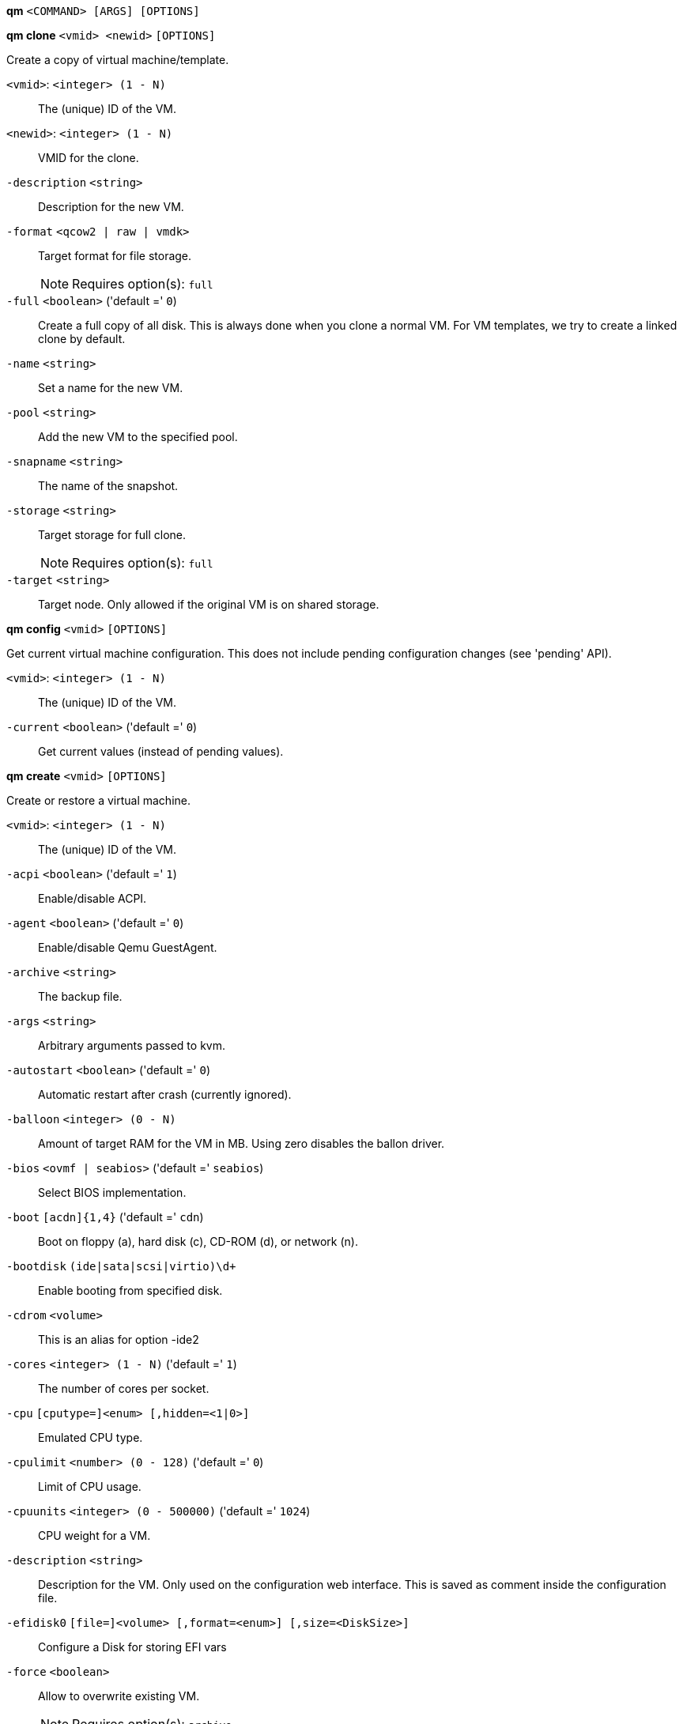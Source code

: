 *qm* `<COMMAND> [ARGS] [OPTIONS]`

*qm clone* `<vmid> <newid>` `[OPTIONS]`

Create a copy of virtual machine/template.

`<vmid>`: `<integer> (1 - N)` ::

The (unique) ID of the VM.

`<newid>`: `<integer> (1 - N)` ::

VMID for the clone.

`-description` `<string>` ::

Description for the new VM.

`-format` `<qcow2 | raw | vmdk>` ::

Target format for file storage.
+
NOTE: Requires option(s): `full`

`-full` `<boolean>` ('default =' `0`)::

Create a full copy of all disk. This is always done when you clone a normal VM. For VM templates, we try to create a linked clone by default.

`-name` `<string>` ::

Set a name for the new VM.

`-pool` `<string>` ::

Add the new VM to the specified pool.

`-snapname` `<string>` ::

The name of the snapshot.

`-storage` `<string>` ::

Target storage for full clone.
+
NOTE: Requires option(s): `full`

`-target` `<string>` ::

Target node. Only allowed if the original VM is on shared storage.



*qm config* `<vmid>` `[OPTIONS]`

Get current virtual machine configuration. This does not include pending
configuration changes (see 'pending' API).

`<vmid>`: `<integer> (1 - N)` ::

The (unique) ID of the VM.

`-current` `<boolean>` ('default =' `0`)::

Get current values (instead of pending values).



*qm create* `<vmid>` `[OPTIONS]`

Create or restore a virtual machine.

`<vmid>`: `<integer> (1 - N)` ::

The (unique) ID of the VM.

`-acpi` `<boolean>` ('default =' `1`)::

Enable/disable ACPI.

`-agent` `<boolean>` ('default =' `0`)::

Enable/disable Qemu GuestAgent.

`-archive` `<string>` ::

The backup file.

`-args` `<string>` ::

Arbitrary arguments passed to kvm.

`-autostart` `<boolean>` ('default =' `0`)::

Automatic restart after crash (currently ignored).

`-balloon` `<integer> (0 - N)` ::

Amount of target RAM for the VM in MB. Using zero disables the ballon driver.

`-bios` `<ovmf | seabios>` ('default =' `seabios`)::

Select BIOS implementation.

`-boot` `[acdn]{1,4}` ('default =' `cdn`)::

Boot on floppy (a), hard disk (c), CD-ROM (d), or network (n).

`-bootdisk` `(ide|sata|scsi|virtio)\d+` ::

Enable booting from specified disk.

`-cdrom` `<volume>` ::

This is an alias for option -ide2

`-cores` `<integer> (1 - N)` ('default =' `1`)::

The number of cores per socket.

`-cpu` `[cputype=]<enum> [,hidden=<1|0>]` ::

Emulated CPU type.

`-cpulimit` `<number> (0 - 128)` ('default =' `0`)::

Limit of CPU usage.

`-cpuunits` `<integer> (0 - 500000)` ('default =' `1024`)::

CPU weight for a VM.

`-description` `<string>` ::

Description for the VM. Only used on the configuration web interface. This is saved as comment inside the configuration file.

`-efidisk0` `[file=]<volume> [,format=<enum>] [,size=<DiskSize>]` ::

Configure a Disk for storing EFI vars

`-force` `<boolean>` ::

Allow to overwrite existing VM.
+
NOTE: Requires option(s): `archive`

`-freeze` `<boolean>` ::

Freeze CPU at startup (use 'c' monitor command to start execution).

`-hostpci[n]` `[host=]<HOSTPCIID[;HOSTPCIID2...]> [,pcie=<1|0>] [,rombar=<1|0>] [,x-vga=<1|0>]` ::

Map host PCI devices into guest.

`-hotplug` `<string>` ('default =' `network,disk,usb`)::

Selectively enable hotplug features. This is a comma separated list of hotplug features: 'network', 'disk', 'cpu', 'memory' and 'usb'. Use '0' to disable hotplug completely. Value '1' is an alias for the default 'network,disk,usb'.

`-hugepages` `<1024 | 2 | any>` ::

Enable/disable hugepages memory.

`-ide[n]` `[file=]<volume> [,aio=<native|threads>] [,backup=<1|0>] [,bps=<bps>] [,bps_max_length=<seconds>] [,bps_rd=<bps>] [,bps_rd_length=<seconds>] [,bps_wr=<bps>] [,bps_wr_length=<seconds>] [,cache=<enum>] [,cyls=<integer>] [,detect_zeroes=<1|0>] [,discard=<ignore|on>] [,format=<enum>] [,heads=<integer>] [,iops=<iops>] [,iops_max=<iops>] [,iops_max_length=<seconds>] [,iops_rd=<iops>] [,iops_rd_length=<seconds>] [,iops_rd_max=<iops>] [,iops_wr=<iops>] [,iops_wr_length=<seconds>] [,iops_wr_max=<iops>] [,mbps=<mbps>] [,mbps_max=<mbps>] [,mbps_rd=<mbps>] [,mbps_rd_max=<mbps>] [,mbps_wr=<mbps>] [,mbps_wr_max=<mbps>] [,media=<cdrom|disk>] [,model=<model>] [,rerror=<ignore|report|stop>] [,secs=<integer>] [,serial=<serial>] [,size=<DiskSize>] [,snapshot=<1|0>] [,trans=<none|lba|auto>] [,werror=<enum>]` ::

Use volume as IDE hard disk or CD-ROM (n is 0 to 3).

`-keyboard` `<da | de | de-ch | en-gb | en-us | es | fi | fr | fr-be | fr-ca | fr-ch | hu | is | it | ja | lt | mk | nl | no | pl | pt | pt-br | sl | sv | tr>` ('default =' `en-us`)::

Keybord layout for vnc server. Default is read from the '/etc/pve/datacenter.conf' configuration file.

`-kvm` `<boolean>` ('default =' `1`)::

Enable/disable KVM hardware virtualization.

`-localtime` `<boolean>` ::

Set the real time clock to local time. This is enabled by default if ostype indicates a Microsoft OS.

`-lock` `<backup | migrate | rollback | snapshot>` ::

Lock/unlock the VM.

`-machine` `(pc|pc(-i440fx)?-\d+\.\d+(\.pxe)?|q35|pc-q35-\d+\.\d+(\.pxe)?)` ::

Specific the Qemu machine type.

`-memory` `<integer> (16 - N)` ('default =' `512`)::

Amount of RAM for the VM in MB. This is the maximum available memory when you use the balloon device.

`-migrate_downtime` `<number> (0 - N)` ('default =' `0.1`)::

Set maximum tolerated downtime (in seconds) for migrations.

`-migrate_speed` `<integer> (0 - N)` ('default =' `0`)::

Set maximum speed (in MB/s) for migrations. Value 0 is no limit.

`-name` `<string>` ::

Set a name for the VM. Only used on the configuration web interface.

`-net[n]` `[model=]<enum> [,bridge=<bridge>] [,firewall=<1|0>] [,link_down=<1|0>] [,macaddr=<XX:XX:XX:XX:XX:XX>] [,queues=<integer>] [,rate=<number>] [,tag=<integer>] [,trunks=<vlanid[;vlanid...]>] [,<model>=<macaddr>]` ::

Specify network devices.

`-numa` `<boolean>` ('default =' `0`)::

Enable/disable NUMA.

`-numa[n]` `cpus=<id[-id];...> [,hostnodes=<id[-id];...>] [,memory=<number>] [,policy=<preferred|bind|interleave>]` ::

NUMA topology.

`-onboot` `<boolean>` ('default =' `0`)::

Specifies whether a VM will be started during system bootup.

`-ostype` `<l24 | l26 | other | solaris | w2k | w2k3 | w2k8 | win7 | win8 | wvista | wxp>` ::

Specify guest operating system.

`-parallel[n]` `/dev/parport\d+|/dev/usb/lp\d+` ::

Map host parallel devices (n is 0 to 2).

`-pool` `<string>` ::

Add the VM to the specified pool.

`-protection` `<boolean>` ('default =' `0`)::

Sets the protection flag of the VM. This will disable the remove VM and remove disk operations.

`-reboot` `<boolean>` ('default =' `1`)::

Allow reboot. If set to '0' the VM exit on reboot.

`-sata[n]` `[file=]<volume> [,aio=<native|threads>] [,backup=<1|0>] [,bps=<bps>] [,bps_max_length=<seconds>] [,bps_rd=<bps>] [,bps_rd_length=<seconds>] [,bps_wr=<bps>] [,bps_wr_length=<seconds>] [,cache=<enum>] [,cyls=<integer>] [,detect_zeroes=<1|0>] [,discard=<ignore|on>] [,format=<enum>] [,heads=<integer>] [,iops=<iops>] [,iops_max=<iops>] [,iops_max_length=<seconds>] [,iops_rd=<iops>] [,iops_rd_length=<seconds>] [,iops_rd_max=<iops>] [,iops_wr=<iops>] [,iops_wr_length=<seconds>] [,iops_wr_max=<iops>] [,mbps=<mbps>] [,mbps_max=<mbps>] [,mbps_rd=<mbps>] [,mbps_rd_max=<mbps>] [,mbps_wr=<mbps>] [,mbps_wr_max=<mbps>] [,media=<cdrom|disk>] [,rerror=<ignore|report|stop>] [,secs=<integer>] [,serial=<serial>] [,size=<DiskSize>] [,snapshot=<1|0>] [,trans=<none|lba|auto>] [,werror=<enum>]` ::

Use volume as SATA hard disk or CD-ROM (n is 0 to 5).

`-scsi[n]` `[file=]<volume> [,aio=<native|threads>] [,backup=<1|0>] [,bps=<bps>] [,bps_max_length=<seconds>] [,bps_rd=<bps>] [,bps_rd_length=<seconds>] [,bps_wr=<bps>] [,bps_wr_length=<seconds>] [,cache=<enum>] [,cyls=<integer>] [,detect_zeroes=<1|0>] [,discard=<ignore|on>] [,format=<enum>] [,heads=<integer>] [,iops=<iops>] [,iops_max=<iops>] [,iops_max_length=<seconds>] [,iops_rd=<iops>] [,iops_rd_length=<seconds>] [,iops_rd_max=<iops>] [,iops_wr=<iops>] [,iops_wr_length=<seconds>] [,iops_wr_max=<iops>] [,iothread=<1|0>] [,mbps=<mbps>] [,mbps_max=<mbps>] [,mbps_rd=<mbps>] [,mbps_rd_max=<mbps>] [,mbps_wr=<mbps>] [,mbps_wr_max=<mbps>] [,media=<cdrom|disk>] [,queues=<integer>] [,secs=<integer>] [,serial=<serial>] [,size=<DiskSize>] [,snapshot=<1|0>] [,trans=<none|lba|auto>] [,werror=<enum>]` ::

Use volume as SCSI hard disk or CD-ROM (n is 0 to 13).

`-scsihw` `<lsi | lsi53c810 | megasas | pvscsi | virtio-scsi-pci | virtio-scsi-single>` ('default =' `lsi`)::

SCSI controller model

`-serial[n]` `(/dev/.+|socket)` ::

Create a serial device inside the VM (n is 0 to 3)

`-shares` `<integer> (0 - 50000)` ('default =' `1000`)::

Amount of memory shares for auto-ballooning. The larger the number is, the more memory this VM gets. Number is relative to weights of all other running VMs. Using zero disables auto-ballooning

`-smbios1` `[family=<string>] [,manufacturer=<string>] [,product=<string>] [,serial=<string>] [,sku=<string>] [,uuid=<UUID>] [,version=<string>]` ::

Specify SMBIOS type 1 fields.

`-smp` `<integer> (1 - N)` ('default =' `1`)::

The number of CPUs. Please use option -sockets instead.

`-sockets` `<integer> (1 - N)` ('default =' `1`)::

The number of CPU sockets.

`-startdate` `(now | YYYY-MM-DD | YYYY-MM-DDTHH:MM:SS)` ('default =' `now`)::

Set the initial date of the real time clock. Valid format for date are: 'now' or '2006-06-17T16:01:21' or '2006-06-17'.

`-startup` `[[order=]\d+] [,up=\d+] [,down=\d+] ` ::

Startup and shutdown behavior. Order is a non-negative number defining the general startup order. Shutdown in done with reverse ordering. Additionally you can set the 'up' or 'down' delay in seconds, which specifies a delay to wait before the next VM is started or stopped.

`-storage` `<string>` ::

Default storage.

`-tablet` `<boolean>` ('default =' `1`)::

Enable/disable the USB tablet device.

`-tdf` `<boolean>` ('default =' `0`)::

Enable/disable time drift fix.

`-template` `<boolean>` ('default =' `0`)::

Enable/disable Template.

`-unique` `<boolean>` ::

Assign a unique random ethernet address.
+
NOTE: Requires option(s): `archive`

`-unused[n]` `<string>` ::

Reference to unused volumes. This is used internally, and should not be modified manually.

`-usb[n]` `[host=]<HOSTUSBDEVICE|spice> [,usb3=<1|0>]` ::

Configure an USB device (n is 0 to 4).

`-vcpus` `<integer> (1 - N)` ('default =' `0`)::

Number of hotplugged vcpus.

`-vga` `<cirrus | qxl | qxl2 | qxl3 | qxl4 | serial0 | serial1 | serial2 | serial3 | std | vmware>` ::

Select the VGA type.

`-virtio[n]` `[file=]<volume> [,aio=<native|threads>] [,backup=<1|0>] [,bps=<bps>] [,bps_max_length=<seconds>] [,bps_rd=<bps>] [,bps_rd_length=<seconds>] [,bps_wr=<bps>] [,bps_wr_length=<seconds>] [,cache=<enum>] [,cyls=<integer>] [,detect_zeroes=<1|0>] [,discard=<ignore|on>] [,format=<enum>] [,heads=<integer>] [,iops=<iops>] [,iops_max=<iops>] [,iops_max_length=<seconds>] [,iops_rd=<iops>] [,iops_rd_length=<seconds>] [,iops_rd_max=<iops>] [,iops_wr=<iops>] [,iops_wr_length=<seconds>] [,iops_wr_max=<iops>] [,iothread=<1|0>] [,mbps=<mbps>] [,mbps_max=<mbps>] [,mbps_rd=<mbps>] [,mbps_rd_max=<mbps>] [,mbps_wr=<mbps>] [,mbps_wr_max=<mbps>] [,media=<cdrom|disk>] [,rerror=<ignore|report|stop>] [,secs=<integer>] [,serial=<serial>] [,size=<DiskSize>] [,snapshot=<1|0>] [,trans=<none|lba|auto>] [,werror=<enum>]` ::

Use volume as VIRTIO hard disk (n is 0 to 15).

`-watchdog` `[[model=]<i6300esb|ib700>] [,action=<enum>]` ::

Create a virtual hardware watchdog device.



*qm delsnapshot* `<vmid> <snapname>` `[OPTIONS]`

Delete a VM snapshot.

`<vmid>`: `<integer> (1 - N)` ::

The (unique) ID of the VM.

`<snapname>`: `<string>` ::

The name of the snapshot.

`-force` `<boolean>` ::

For removal from config file, even if removing disk snapshots fails.



*qm destroy* `<vmid>` `[OPTIONS]`

Destroy the vm (also delete all used/owned volumes).

`<vmid>`: `<integer> (1 - N)` ::

The (unique) ID of the VM.

`-skiplock` `<boolean>` ::

Ignore locks - only root is allowed to use this option.




*qm help* `[<cmd>]` `[OPTIONS]`

Get help about specified command.

`<cmd>`: `<string>` ::

Command name

`-verbose` `<boolean>` ::

Verbose output format.




*qm list* `[OPTIONS]`

Virtual machine index (per node).

`-full` `<boolean>` ::

Determine the full status of active VMs.



*qm listsnapshot* `<vmid>`

List all snapshots.

`<vmid>`: `<integer> (1 - N)` ::

The (unique) ID of the VM.



*qm migrate* `<vmid> <target>` `[OPTIONS]`

Migrate virtual machine. Creates a new migration task.

`<vmid>`: `<integer> (1 - N)` ::

The (unique) ID of the VM.

`<target>`: `<string>` ::

Target node.

`-force` `<boolean>` ::

Allow to migrate VMs which use local devices. Only root may use this option.

`-migration_network` `<string>` ::

CIDR of the (sub) network that is used for migration.

`-migration_type` `<insecure | secure>` ::

Migration traffic is encrypted using an SSH tunnel by default. On secure, completely private networks this can be disabled to increase performance.

`-online` `<boolean>` ::

Use online/live migration.




*qm monitor* `<vmid>`

Enter Qemu Monitor interface.

`<vmid>`: `<integer> (1 - N)` ::

The (unique) ID of the VM.




*qm move_disk* `<vmid> <disk> <storage>` `[OPTIONS]`

Move volume to different storage.

`<vmid>`: `<integer> (1 - N)` ::

The (unique) ID of the VM.

`<disk>`: `<efidisk0 | ide0 | ide1 | ide2 | ide3 | sata0 | sata1 | sata2 | sata3 | sata4 | sata5 | scsi0 | scsi1 | scsi10 | scsi11 | scsi12 | scsi13 | scsi2 | scsi3 | scsi4 | scsi5 | scsi6 | scsi7 | scsi8 | scsi9 | virtio0 | virtio1 | virtio10 | virtio11 | virtio12 | virtio13 | virtio14 | virtio15 | virtio2 | virtio3 | virtio4 | virtio5 | virtio6 | virtio7 | virtio8 | virtio9>` ::

The disk you want to move.

`<storage>`: `<string>` ::

Target storage.

`-delete` `<boolean>` ('default =' `0`)::

Delete the original disk after successful copy. By default the original disk is kept as unused disk.

`-digest` `<string>` ::

Prevent changes if current configuration file has different SHA1 digest. This can be used to prevent concurrent modifications.

`-format` `<qcow2 | raw | vmdk>` ::

Target Format.




*qm mtunnel*

Used by qmigrate - do not use manually.




*qm pending* `<vmid>`

Get virtual machine configuration, including pending changes.

`<vmid>`: `<integer> (1 - N)` ::

The (unique) ID of the VM.




*qm rescan* `[OPTIONS]`

Rescan all storages and update disk sizes and unused disk images.

`-vmid` `<integer> (1 - N)` ::

The (unique) ID of the VM.




*qm reset* `<vmid>` `[OPTIONS]`

Reset virtual machine.

`<vmid>`: `<integer> (1 - N)` ::

The (unique) ID of the VM.

`-skiplock` `<boolean>` ::

Ignore locks - only root is allowed to use this option.



*qm resize* `<vmid> <disk> <size>` `[OPTIONS]`

Extend volume size.

`<vmid>`: `<integer> (1 - N)` ::

The (unique) ID of the VM.

`<disk>`: `<efidisk0 | ide0 | ide1 | ide2 | ide3 | sata0 | sata1 | sata2 | sata3 | sata4 | sata5 | scsi0 | scsi1 | scsi10 | scsi11 | scsi12 | scsi13 | scsi2 | scsi3 | scsi4 | scsi5 | scsi6 | scsi7 | scsi8 | scsi9 | virtio0 | virtio1 | virtio10 | virtio11 | virtio12 | virtio13 | virtio14 | virtio15 | virtio2 | virtio3 | virtio4 | virtio5 | virtio6 | virtio7 | virtio8 | virtio9>` ::

The disk you want to resize.

`<size>`: `\+?\d+(\.\d+)?[KMGT]?` ::

The new size. With the '+' sign the value is added to the actual size of the volume and without it, the value is taken as an absolute one. Shrinking disk size is not supported.

`-digest` `<string>` ::

Prevent changes if current configuration file has different SHA1 digest. This can be used to prevent concurrent modifications.

`-skiplock` `<boolean>` ::

Ignore locks - only root is allowed to use this option.



*qm resume* `<vmid>` `[OPTIONS]`

Resume virtual machine.

`<vmid>`: `<integer> (1 - N)` ::

The (unique) ID of the VM.

`-nocheck` `<boolean>` ::

no description available

`-skiplock` `<boolean>` ::

Ignore locks - only root is allowed to use this option.



*qm rollback* `<vmid> <snapname>`

Rollback VM state to specified snapshot.

`<vmid>`: `<integer> (1 - N)` ::

The (unique) ID of the VM.

`<snapname>`: `<string>` ::

The name of the snapshot.



*qm sendkey* `<vmid> <key>` `[OPTIONS]`

Send key event to virtual machine.

`<vmid>`: `<integer> (1 - N)` ::

The (unique) ID of the VM.

`<key>`: `<string>` ::

The key (qemu monitor encoding).

`-skiplock` `<boolean>` ::

Ignore locks - only root is allowed to use this option.



*qm set* `<vmid>` `[OPTIONS]`

Set virtual machine options (synchrounous API) - You should consider using
the POST method instead for any actions involving hotplug or storage
allocation.

`<vmid>`: `<integer> (1 - N)` ::

The (unique) ID of the VM.

`-acpi` `<boolean>` ('default =' `1`)::

Enable/disable ACPI.

`-agent` `<boolean>` ('default =' `0`)::

Enable/disable Qemu GuestAgent.

`-args` `<string>` ::

Arbitrary arguments passed to kvm.

`-autostart` `<boolean>` ('default =' `0`)::

Automatic restart after crash (currently ignored).

`-balloon` `<integer> (0 - N)` ::

Amount of target RAM for the VM in MB. Using zero disables the ballon driver.

`-bios` `<ovmf | seabios>` ('default =' `seabios`)::

Select BIOS implementation.

`-boot` `[acdn]{1,4}` ('default =' `cdn`)::

Boot on floppy (a), hard disk (c), CD-ROM (d), or network (n).

`-bootdisk` `(ide|sata|scsi|virtio)\d+` ::

Enable booting from specified disk.

`-cdrom` `<volume>` ::

This is an alias for option -ide2

`-cores` `<integer> (1 - N)` ('default =' `1`)::

The number of cores per socket.

`-cpu` `[cputype=]<enum> [,hidden=<1|0>]` ::

Emulated CPU type.

`-cpulimit` `<number> (0 - 128)` ('default =' `0`)::

Limit of CPU usage.

`-cpuunits` `<integer> (0 - 500000)` ('default =' `1024`)::

CPU weight for a VM.

`-delete` `<string>` ::

A list of settings you want to delete.

`-description` `<string>` ::

Description for the VM. Only used on the configuration web interface. This is saved as comment inside the configuration file.

`-digest` `<string>` ::

Prevent changes if current configuration file has different SHA1 digest. This can be used to prevent concurrent modifications.

`-efidisk0` `[file=]<volume> [,format=<enum>] [,size=<DiskSize>]` ::

Configure a Disk for storing EFI vars

`-force` `<boolean>` ::

Force physical removal. Without this, we simple remove the disk from the config file and create an additional configuration entry called 'unused[n]', which contains the volume ID. Unlink of unused[n] always cause physical removal.
+
NOTE: Requires option(s): `delete`

`-freeze` `<boolean>` ::

Freeze CPU at startup (use 'c' monitor command to start execution).

`-hostpci[n]` `[host=]<HOSTPCIID[;HOSTPCIID2...]> [,pcie=<1|0>] [,rombar=<1|0>] [,x-vga=<1|0>]` ::

Map host PCI devices into guest.

`-hotplug` `<string>` ('default =' `network,disk,usb`)::

Selectively enable hotplug features. This is a comma separated list of hotplug features: 'network', 'disk', 'cpu', 'memory' and 'usb'. Use '0' to disable hotplug completely. Value '1' is an alias for the default 'network,disk,usb'.

`-hugepages` `<1024 | 2 | any>` ::

Enable/disable hugepages memory.

`-ide[n]` `[file=]<volume> [,aio=<native|threads>] [,backup=<1|0>] [,bps=<bps>] [,bps_max_length=<seconds>] [,bps_rd=<bps>] [,bps_rd_length=<seconds>] [,bps_wr=<bps>] [,bps_wr_length=<seconds>] [,cache=<enum>] [,cyls=<integer>] [,detect_zeroes=<1|0>] [,discard=<ignore|on>] [,format=<enum>] [,heads=<integer>] [,iops=<iops>] [,iops_max=<iops>] [,iops_max_length=<seconds>] [,iops_rd=<iops>] [,iops_rd_length=<seconds>] [,iops_rd_max=<iops>] [,iops_wr=<iops>] [,iops_wr_length=<seconds>] [,iops_wr_max=<iops>] [,mbps=<mbps>] [,mbps_max=<mbps>] [,mbps_rd=<mbps>] [,mbps_rd_max=<mbps>] [,mbps_wr=<mbps>] [,mbps_wr_max=<mbps>] [,media=<cdrom|disk>] [,model=<model>] [,rerror=<ignore|report|stop>] [,secs=<integer>] [,serial=<serial>] [,size=<DiskSize>] [,snapshot=<1|0>] [,trans=<none|lba|auto>] [,werror=<enum>]` ::

Use volume as IDE hard disk or CD-ROM (n is 0 to 3).

`-keyboard` `<da | de | de-ch | en-gb | en-us | es | fi | fr | fr-be | fr-ca | fr-ch | hu | is | it | ja | lt | mk | nl | no | pl | pt | pt-br | sl | sv | tr>` ('default =' `en-us`)::

Keybord layout for vnc server. Default is read from the '/etc/pve/datacenter.conf' configuration file.

`-kvm` `<boolean>` ('default =' `1`)::

Enable/disable KVM hardware virtualization.

`-localtime` `<boolean>` ::

Set the real time clock to local time. This is enabled by default if ostype indicates a Microsoft OS.

`-lock` `<backup | migrate | rollback | snapshot>` ::

Lock/unlock the VM.

`-machine` `(pc|pc(-i440fx)?-\d+\.\d+(\.pxe)?|q35|pc-q35-\d+\.\d+(\.pxe)?)` ::

Specific the Qemu machine type.

`-memory` `<integer> (16 - N)` ('default =' `512`)::

Amount of RAM for the VM in MB. This is the maximum available memory when you use the balloon device.

`-migrate_downtime` `<number> (0 - N)` ('default =' `0.1`)::

Set maximum tolerated downtime (in seconds) for migrations.

`-migrate_speed` `<integer> (0 - N)` ('default =' `0`)::

Set maximum speed (in MB/s) for migrations. Value 0 is no limit.

`-name` `<string>` ::

Set a name for the VM. Only used on the configuration web interface.

`-net[n]` `[model=]<enum> [,bridge=<bridge>] [,firewall=<1|0>] [,link_down=<1|0>] [,macaddr=<XX:XX:XX:XX:XX:XX>] [,queues=<integer>] [,rate=<number>] [,tag=<integer>] [,trunks=<vlanid[;vlanid...]>] [,<model>=<macaddr>]` ::

Specify network devices.

`-numa` `<boolean>` ('default =' `0`)::

Enable/disable NUMA.

`-numa[n]` `cpus=<id[-id];...> [,hostnodes=<id[-id];...>] [,memory=<number>] [,policy=<preferred|bind|interleave>]` ::

NUMA topology.

`-onboot` `<boolean>` ('default =' `0`)::

Specifies whether a VM will be started during system bootup.

`-ostype` `<l24 | l26 | other | solaris | w2k | w2k3 | w2k8 | win7 | win8 | wvista | wxp>` ::

Specify guest operating system.

`-parallel[n]` `/dev/parport\d+|/dev/usb/lp\d+` ::

Map host parallel devices (n is 0 to 2).

`-protection` `<boolean>` ('default =' `0`)::

Sets the protection flag of the VM. This will disable the remove VM and remove disk operations.

`-reboot` `<boolean>` ('default =' `1`)::

Allow reboot. If set to '0' the VM exit on reboot.

`-revert` `<string>` ::

Revert a pending change.

`-sata[n]` `[file=]<volume> [,aio=<native|threads>] [,backup=<1|0>] [,bps=<bps>] [,bps_max_length=<seconds>] [,bps_rd=<bps>] [,bps_rd_length=<seconds>] [,bps_wr=<bps>] [,bps_wr_length=<seconds>] [,cache=<enum>] [,cyls=<integer>] [,detect_zeroes=<1|0>] [,discard=<ignore|on>] [,format=<enum>] [,heads=<integer>] [,iops=<iops>] [,iops_max=<iops>] [,iops_max_length=<seconds>] [,iops_rd=<iops>] [,iops_rd_length=<seconds>] [,iops_rd_max=<iops>] [,iops_wr=<iops>] [,iops_wr_length=<seconds>] [,iops_wr_max=<iops>] [,mbps=<mbps>] [,mbps_max=<mbps>] [,mbps_rd=<mbps>] [,mbps_rd_max=<mbps>] [,mbps_wr=<mbps>] [,mbps_wr_max=<mbps>] [,media=<cdrom|disk>] [,rerror=<ignore|report|stop>] [,secs=<integer>] [,serial=<serial>] [,size=<DiskSize>] [,snapshot=<1|0>] [,trans=<none|lba|auto>] [,werror=<enum>]` ::

Use volume as SATA hard disk or CD-ROM (n is 0 to 5).

`-scsi[n]` `[file=]<volume> [,aio=<native|threads>] [,backup=<1|0>] [,bps=<bps>] [,bps_max_length=<seconds>] [,bps_rd=<bps>] [,bps_rd_length=<seconds>] [,bps_wr=<bps>] [,bps_wr_length=<seconds>] [,cache=<enum>] [,cyls=<integer>] [,detect_zeroes=<1|0>] [,discard=<ignore|on>] [,format=<enum>] [,heads=<integer>] [,iops=<iops>] [,iops_max=<iops>] [,iops_max_length=<seconds>] [,iops_rd=<iops>] [,iops_rd_length=<seconds>] [,iops_rd_max=<iops>] [,iops_wr=<iops>] [,iops_wr_length=<seconds>] [,iops_wr_max=<iops>] [,iothread=<1|0>] [,mbps=<mbps>] [,mbps_max=<mbps>] [,mbps_rd=<mbps>] [,mbps_rd_max=<mbps>] [,mbps_wr=<mbps>] [,mbps_wr_max=<mbps>] [,media=<cdrom|disk>] [,queues=<integer>] [,secs=<integer>] [,serial=<serial>] [,size=<DiskSize>] [,snapshot=<1|0>] [,trans=<none|lba|auto>] [,werror=<enum>]` ::

Use volume as SCSI hard disk or CD-ROM (n is 0 to 13).

`-scsihw` `<lsi | lsi53c810 | megasas | pvscsi | virtio-scsi-pci | virtio-scsi-single>` ('default =' `lsi`)::

SCSI controller model

`-serial[n]` `(/dev/.+|socket)` ::

Create a serial device inside the VM (n is 0 to 3)

`-shares` `<integer> (0 - 50000)` ('default =' `1000`)::

Amount of memory shares for auto-ballooning. The larger the number is, the more memory this VM gets. Number is relative to weights of all other running VMs. Using zero disables auto-ballooning

`-skiplock` `<boolean>` ::

Ignore locks - only root is allowed to use this option.

`-smbios1` `[family=<string>] [,manufacturer=<string>] [,product=<string>] [,serial=<string>] [,sku=<string>] [,uuid=<UUID>] [,version=<string>]` ::

Specify SMBIOS type 1 fields.

`-smp` `<integer> (1 - N)` ('default =' `1`)::

The number of CPUs. Please use option -sockets instead.

`-sockets` `<integer> (1 - N)` ('default =' `1`)::

The number of CPU sockets.

`-startdate` `(now | YYYY-MM-DD | YYYY-MM-DDTHH:MM:SS)` ('default =' `now`)::

Set the initial date of the real time clock. Valid format for date are: 'now' or '2006-06-17T16:01:21' or '2006-06-17'.

`-startup` `[[order=]\d+] [,up=\d+] [,down=\d+] ` ::

Startup and shutdown behavior. Order is a non-negative number defining the general startup order. Shutdown in done with reverse ordering. Additionally you can set the 'up' or 'down' delay in seconds, which specifies a delay to wait before the next VM is started or stopped.

`-tablet` `<boolean>` ('default =' `1`)::

Enable/disable the USB tablet device.

`-tdf` `<boolean>` ('default =' `0`)::

Enable/disable time drift fix.

`-template` `<boolean>` ('default =' `0`)::

Enable/disable Template.

`-unused[n]` `<string>` ::

Reference to unused volumes. This is used internally, and should not be modified manually.

`-usb[n]` `[host=]<HOSTUSBDEVICE|spice> [,usb3=<1|0>]` ::

Configure an USB device (n is 0 to 4).

`-vcpus` `<integer> (1 - N)` ('default =' `0`)::

Number of hotplugged vcpus.

`-vga` `<cirrus | qxl | qxl2 | qxl3 | qxl4 | serial0 | serial1 | serial2 | serial3 | std | vmware>` ::

Select the VGA type.

`-virtio[n]` `[file=]<volume> [,aio=<native|threads>] [,backup=<1|0>] [,bps=<bps>] [,bps_max_length=<seconds>] [,bps_rd=<bps>] [,bps_rd_length=<seconds>] [,bps_wr=<bps>] [,bps_wr_length=<seconds>] [,cache=<enum>] [,cyls=<integer>] [,detect_zeroes=<1|0>] [,discard=<ignore|on>] [,format=<enum>] [,heads=<integer>] [,iops=<iops>] [,iops_max=<iops>] [,iops_max_length=<seconds>] [,iops_rd=<iops>] [,iops_rd_length=<seconds>] [,iops_rd_max=<iops>] [,iops_wr=<iops>] [,iops_wr_length=<seconds>] [,iops_wr_max=<iops>] [,iothread=<1|0>] [,mbps=<mbps>] [,mbps_max=<mbps>] [,mbps_rd=<mbps>] [,mbps_rd_max=<mbps>] [,mbps_wr=<mbps>] [,mbps_wr_max=<mbps>] [,media=<cdrom|disk>] [,rerror=<ignore|report|stop>] [,secs=<integer>] [,serial=<serial>] [,size=<DiskSize>] [,snapshot=<1|0>] [,trans=<none|lba|auto>] [,werror=<enum>]` ::

Use volume as VIRTIO hard disk (n is 0 to 15).

`-watchdog` `[[model=]<i6300esb|ib700>] [,action=<enum>]` ::

Create a virtual hardware watchdog device.




*qm showcmd* `<vmid>`

Show command line which is used to start the VM (debug info).

`<vmid>`: `<integer> (1 - N)` ::

The (unique) ID of the VM.




*qm shutdown* `<vmid>` `[OPTIONS]`

Shutdown virtual machine. This is similar to pressing the power button on a
physical machine.This will send an ACPI event for the guest OS, which
should then proceed to a clean shutdown.

`<vmid>`: `<integer> (1 - N)` ::

The (unique) ID of the VM.

`-forceStop` `<boolean>` ('default =' `0`)::

Make sure the VM stops.

`-keepActive` `<boolean>` ('default =' `0`)::

Do not deactivate storage volumes.

`-skiplock` `<boolean>` ::

Ignore locks - only root is allowed to use this option.

`-timeout` `<integer> (0 - N)` ::

Wait maximal timeout seconds.



*qm snapshot* `<vmid> <snapname>` `[OPTIONS]`

Snapshot a VM.

`<vmid>`: `<integer> (1 - N)` ::

The (unique) ID of the VM.

`<snapname>`: `<string>` ::

The name of the snapshot.

`-description` `<string>` ::

A textual description or comment.

`-vmstate` `<boolean>` ::

Save the vmstate



*qm start* `<vmid>` `[OPTIONS]`

Start virtual machine.

`<vmid>`: `<integer> (1 - N)` ::

The (unique) ID of the VM.

`-machine` `(pc|pc(-i440fx)?-\d+\.\d+(\.pxe)?|q35|pc-q35-\d+\.\d+(\.pxe)?)` ::

Specific the Qemu machine type.

`-migratedfrom` `<string>` ::

The cluster node name.

`-migration_network` `<string>` ::

CIDR of the (sub) network that is used for migration.

`-migration_type` `<insecure | secure>` ::

Migration traffic is encrypted using an SSH tunnel by default. On secure, completely private networks this can be disabled to increase performance.

`-skiplock` `<boolean>` ::

Ignore locks - only root is allowed to use this option.

`-stateuri` `<string>` ::

Some command save/restore state from this location.




*qm status* `<vmid>` `[OPTIONS]`

Show VM status.

`<vmid>`: `<integer> (1 - N)` ::

The (unique) ID of the VM.

`-verbose` `<boolean>` ::

Verbose output format




*qm stop* `<vmid>` `[OPTIONS]`

Stop virtual machine. The qemu process will exit immediately. Thisis akin
to pulling the power plug of a running computer and may damage the VM data

`<vmid>`: `<integer> (1 - N)` ::

The (unique) ID of the VM.

`-keepActive` `<boolean>` ('default =' `0`)::

Do not deactivate storage volumes.

`-migratedfrom` `<string>` ::

The cluster node name.

`-skiplock` `<boolean>` ::

Ignore locks - only root is allowed to use this option.

`-timeout` `<integer> (0 - N)` ::

Wait maximal timeout seconds.



*qm suspend* `<vmid>` `[OPTIONS]`

Suspend virtual machine.

`<vmid>`: `<integer> (1 - N)` ::

The (unique) ID of the VM.

`-skiplock` `<boolean>` ::

Ignore locks - only root is allowed to use this option.



*qm template* `<vmid>` `[OPTIONS]`

Create a Template.

`<vmid>`: `<integer> (1 - N)` ::

The (unique) ID of the VM.

`-disk` `<efidisk0 | ide0 | ide1 | ide2 | ide3 | sata0 | sata1 | sata2 | sata3 | sata4 | sata5 | scsi0 | scsi1 | scsi10 | scsi11 | scsi12 | scsi13 | scsi2 | scsi3 | scsi4 | scsi5 | scsi6 | scsi7 | scsi8 | scsi9 | virtio0 | virtio1 | virtio10 | virtio11 | virtio12 | virtio13 | virtio14 | virtio15 | virtio2 | virtio3 | virtio4 | virtio5 | virtio6 | virtio7 | virtio8 | virtio9>` ::

If you want to convert only 1 disk to base image.




*qm terminal* `<vmid>` `[OPTIONS]`

Open a terminal using a serial device (The VM need to have a serial device
configured, for example 'serial0: socket')

`<vmid>`: `<integer> (1 - N)` ::

The (unique) ID of the VM.

`-iface` `<serial0 | serial1 | serial2 | serial3>` ::

Select the serial device. By default we simply use the first suitable device.




*qm unlink* `<vmid> -idlist <string>` `[OPTIONS]`

Unlink/delete disk images.

`<vmid>`: `<integer> (1 - N)` ::

The (unique) ID of the VM.

`-force` `<boolean>` ::

Force physical removal. Without this, we simple remove the disk from the config file and create an additional configuration entry called 'unused[n]', which contains the volume ID. Unlink of unused[n] always cause physical removal.

`-idlist` `<string>` ::

A list of disk IDs you want to delete.




*qm unlock* `<vmid>`

Unlock the VM.

`<vmid>`: `<integer> (1 - N)` ::

The (unique) ID of the VM.



*qm vncproxy* `<vmid>`

Proxy VM VNC traffic to stdin/stdout

`<vmid>`: `<integer> (1 - N)` ::

The (unique) ID of the VM.



*qm wait* `<vmid>` `[OPTIONS]`

Wait until the VM is stopped.

`<vmid>`: `<integer> (1 - N)` ::

The (unique) ID of the VM.

`-timeout` `<integer> (1 - N)` ::

Timeout in seconds. Default is to wait forever.





